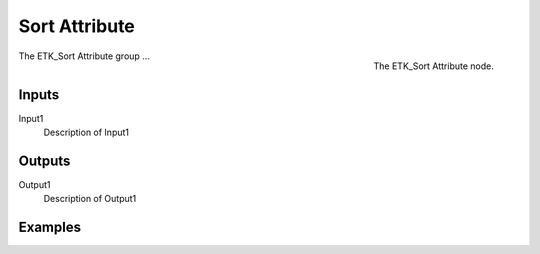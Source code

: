.. index:: Fields; Sort Attribute
.. _etk-fields-sort_attribute:

***************
 Sort Attribute
***************

.. figure:: /images/nodes-sort_attribute.png
   :align: right

   The ETK_Sort Attribute node.

The ETK_Sort Attribute group ...


Inputs
=======

Input1
   Description of Input1

Outputs
========

Output1
   Description of Output1

Examples
=========

.. todo:: Add example for ETK_Sort Attribute
